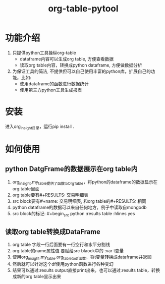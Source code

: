 #+title: org-table-pytool

* 功能介绍
 1. 只提供python工具操纵org-table
    + dataframe内容可以生成org table, 方便查看数据
    + 读取org table内容，转换成python dataframe, 方便做数据分析
     
 2. 为保证工具的简洁, 不提供但可以自己使用丰富的python库，扩展自己的功能，比如:
    + 使用dataframe的函数进行数据统计
    + 使用第三方python工具生成报表

* 安装
进入org_insight目录，运行pip install .

* 如何使用
** python DatgFrame的数据展示在org table内

1. org_insight.my_table提供了函数toOrgTable，将python的dataframe的数据显示在org table里面
2. org table要有#+RESULTS: 交易明细表
3. src block要有#+name: 交易明细表, 和org table的#+RESULTS: 相同
4. python dataframe的数据可以来自任何地方，例子中读取自mongodb
5. src block的标记: #+begin_src python :results table :hlines yes

[[./imgs/实例1.png]]   


** 读取org table转换成DataFrame
1. org table 字段一行后面要有一行空行和水平分割线
2. org table的name属性值 要赋给src blaock中的 :var t变量
3. 使用org_insight.my_table.org_table_to_df函数，将t变量转换成dataframe并返回
4. 然后就可以针对这个df使用python函数进行各种变幻
5. 结果可以通过:results output直接print出来，也可以通过:results table，转换成新的org table显示出来
[[./imgs/实例2.jpg]]


